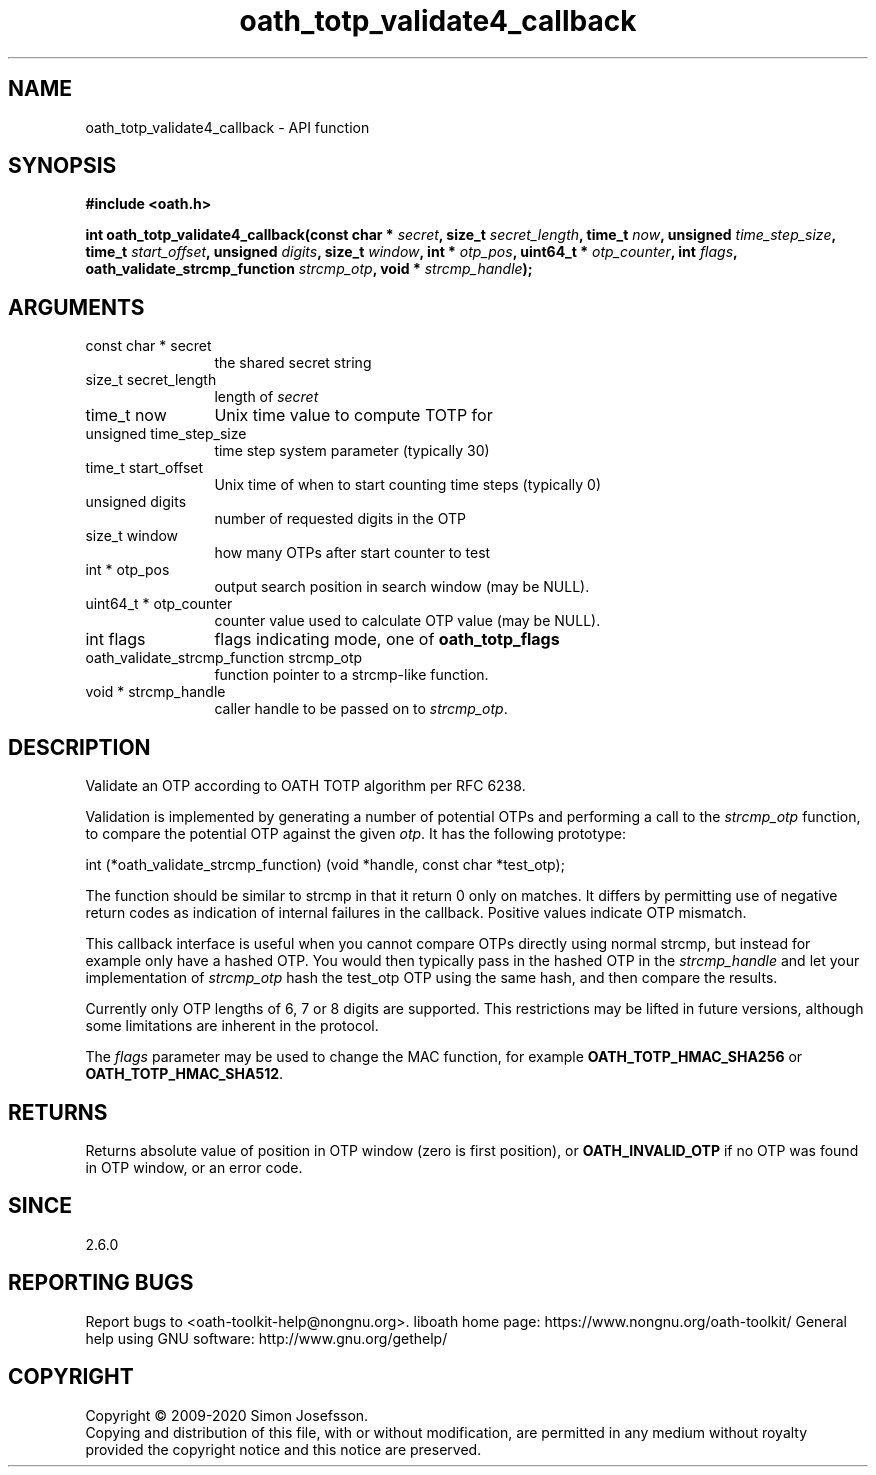 .\" DO NOT MODIFY THIS FILE!  It was generated by gdoc.
.TH "oath_totp_validate4_callback" 3 "2.6.11" "liboath" "liboath"
.SH NAME
oath_totp_validate4_callback \- API function
.SH SYNOPSIS
.B #include <oath.h>
.sp
.BI "int oath_totp_validate4_callback(const char * " secret ", size_t " secret_length ", time_t " now ", unsigned " time_step_size ", time_t " start_offset ", unsigned " digits ", size_t " window ", int * " otp_pos ", uint64_t * " otp_counter ", int " flags ", oath_validate_strcmp_function " strcmp_otp ", void * " strcmp_handle ");"
.SH ARGUMENTS
.IP "const char * secret" 12
the shared secret string
.IP "size_t secret_length" 12
length of \fIsecret\fP
.IP "time_t now" 12
Unix time value to compute TOTP for
.IP "unsigned time_step_size" 12
time step system parameter (typically 30)
.IP "time_t start_offset" 12
Unix time of when to start counting time steps (typically 0)
.IP "unsigned digits" 12
number of requested digits in the OTP
.IP "size_t window" 12
how many OTPs after start counter to test
.IP "int * otp_pos" 12
output search position in search window (may be NULL).
.IP "uint64_t * otp_counter" 12
counter value used to calculate OTP value (may be NULL).
.IP "int flags" 12
flags indicating mode, one of \fBoath_totp_flags\fP
.IP "oath_validate_strcmp_function strcmp_otp" 12
function pointer to a strcmp\-like function.
.IP "void * strcmp_handle" 12
caller handle to be passed on to \fIstrcmp_otp\fP.
.SH "DESCRIPTION"
Validate an OTP according to OATH TOTP algorithm per RFC 6238.

Validation is implemented by generating a number of potential OTPs
and performing a call to the \fIstrcmp_otp\fP function, to compare the
potential OTP against the given \fIotp\fP.  It has the following
prototype:

int (*oath_validate_strcmp_function) (void *handle, const char *test_otp);

The function should be similar to strcmp in that it return 0 only
on matches.  It differs by permitting use of negative return codes
as indication of internal failures in the callback.  Positive
values indicate OTP mismatch.

This callback interface is useful when you cannot compare OTPs
directly using normal strcmp, but instead for example only have a
hashed OTP.  You would then typically pass in the hashed OTP in the
\fIstrcmp_handle\fP and let your implementation of \fIstrcmp_otp\fP hash the
test_otp OTP using the same hash, and then compare the results.

Currently only OTP lengths of 6, 7 or 8 digits are supported.  This
restrictions may be lifted in future versions, although some
limitations are inherent in the protocol.

The \fIflags\fP parameter may be used to change the MAC function, for
example \fBOATH_TOTP_HMAC_SHA256\fP or \fBOATH_TOTP_HMAC_SHA512\fP.
.SH "RETURNS"
Returns absolute value of position in OTP window (zero is
first position), or \fBOATH_INVALID_OTP\fP if no OTP was found in OTP
window, or an error code.
.SH "SINCE"
2.6.0
.SH "REPORTING BUGS"
Report bugs to <oath-toolkit-help@nongnu.org>.
liboath home page: https://www.nongnu.org/oath-toolkit/
General help using GNU software: http://www.gnu.org/gethelp/
.SH COPYRIGHT
Copyright \(co 2009-2020 Simon Josefsson.
.br
Copying and distribution of this file, with or without modification,
are permitted in any medium without royalty provided the copyright
notice and this notice are preserved.
